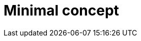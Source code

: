 :_mod-docs-content-type: CONCEPT

[id="minimal-concept_{context}"]
= Minimal concept

[role="_abstract"]

[role="_additional-resources"]
.Additional resources


